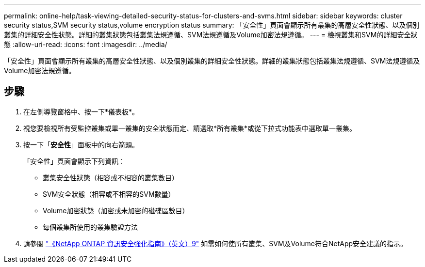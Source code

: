 ---
permalink: online-help/task-viewing-detailed-security-status-for-clusters-and-svms.html 
sidebar: sidebar 
keywords: cluster security status,SVM security status,volume encryption status 
summary: 「安全性」頁面會顯示所有叢集的高層安全性狀態、以及個別叢集的詳細安全性狀態。詳細的叢集狀態包括叢集法規遵循、SVM法規遵循及Volume加密法規遵循。 
---
= 檢視叢集和SVM的詳細安全狀態
:allow-uri-read: 
:icons: font
:imagesdir: ../media/


[role="lead"]
「安全性」頁面會顯示所有叢集的高層安全性狀態、以及個別叢集的詳細安全性狀態。詳細的叢集狀態包括叢集法規遵循、SVM法規遵循及Volume加密法規遵循。



== 步驟

. 在左側導覽窗格中、按一下*儀表板*。
. 視您要檢視所有受監控叢集或單一叢集的安全狀態而定、請選取*所有叢集*或從下拉式功能表中選取單一叢集。
. 按一下「*安全性*」面板中的向右箭頭。
+
「安全性」頁面會顯示下列資訊：

+
** 叢集安全性狀態（相容或不相容的叢集數目）
** SVM安全狀態（相容或不相容的SVM數量）
** Volume加密狀態（加密或未加密的磁碟區數目）
** 每個叢集所使用的叢集驗證方法


. 請參閱 http://www.netapp.com/us/media/tr-4569.pdf["《NetApp ONTAP 資訊安全強化指南》（英文）9"] 如需如何使所有叢集、SVM及Volume符合NetApp安全建議的指示。

